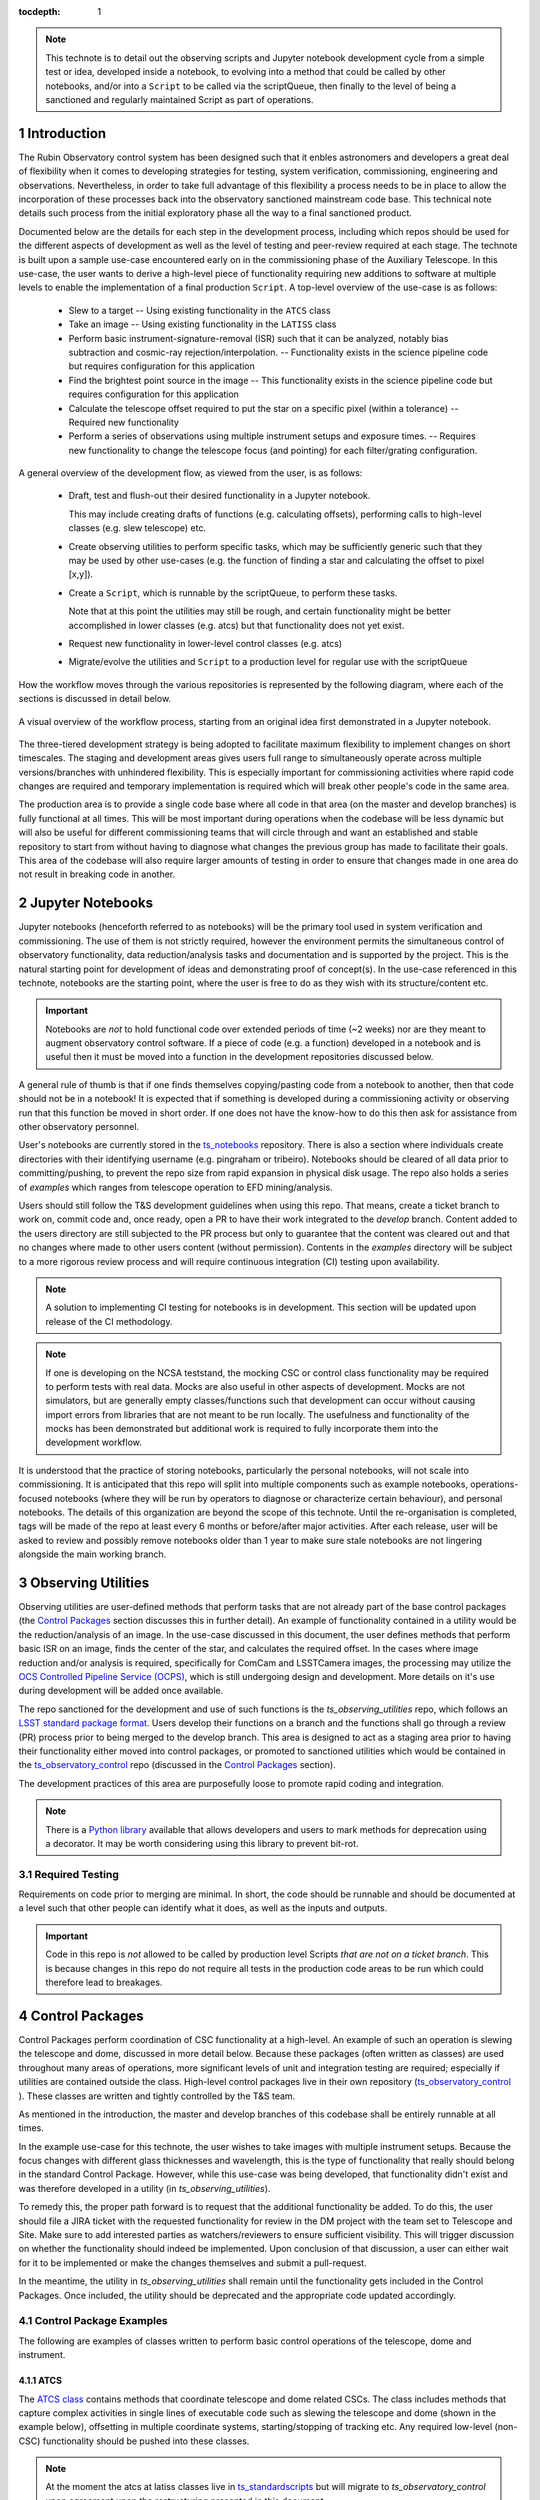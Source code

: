 
:tocdepth: 1

.. Please do not modify tocdepth; will be fixed when a new Sphinx theme is shipped.

.. sectnum::

.. TODO: EDIT ts_standardscripts and other links to point to new repo locations upon completion of renaming

.. TODO: remove hard wrapping (and let the editor use soft-wrapping)

.. note::

    This technote is to detail out the observing scripts and Jupyter notebook development cycle from a simple test or idea, developed inside a notebook, to evolving into a method that could be called by other notebooks, and/or into a ``Script`` to be called via the scriptQueue, then finally to the level of being a sanctioned and regularly maintained Script as part of operations.


Introduction
===============

The Rubin Observatory control system has been designed such that it enbles astronomers and developers a great deal of flexibility when it comes to developing strategies for testing, system verification, commissioning, engineering and observations. Nevertheless, in order to take full advantage of this flexibility a process needs to be in place to allow the incorporation of these processes back into the observatory sanctioned mainstream code base. This technical note details such process from the initial exploratory phase all the way to a final sanctioned product.

Documented below are the details for each step in the development process, including which repos should be used for
the different aspects of development as well as the level of testing and peer-review required at each stage. The
technote is built upon a sample use-case encountered early on in the commissioning phase of the Auxiliary
Telescope. In this use-case, the user wants to derive a high-level piece of functionality requiring new additions
to software at multiple levels to enable the implementation of a final production ``Script``. A top-level overview
of the use-case
is as follows:

    - Slew to a target -- Using existing functionality in the ``ATCS`` class
    - Take an image -- Using existing functionality in the ``LATISS`` class
    - Perform basic instrument-signature-removal (ISR) such that it can be analyzed, notably bias
      subtraction and cosmic-ray rejection/interpolation. -- Functionality exists in the science pipeline code but requires configuration for this application
    - Find the brightest point source in the image -- This functionality exists in the science pipeline code but requires configuration for this application
    - Calculate the telescope offset required to put the star on a specific pixel (within a tolerance) -- Required new functionality
    - Perform a series of observations using multiple instrument setups and exposure times. -- Requires new functionality to change the telescope focus (and pointing) for each filter/grating configuration.

A general overview of the development flow, as viewed from the user, is as follows:

    - Draft, test and flush-out their desired functionality in a Jupyter notebook.

      This may include creating drafts of functions (e.g. calculating offsets), performing calls to high-level classes
      (e.g. slew telescope) etc.

    - Create observing utilities to perform specific tasks, which may be sufficiently generic such that they may be used
      by other use-cases (e.g. the function of finding a star and calculating the offset to pixel [x,y]).

    - Create a ``Script``, which is runnable by the scriptQueue, to perform these tasks.

      Note that at this point the utilities may still be rough, and certain functionality might be better accomplished
      in lower classes (e.g. atcs) but that functionality does not yet exist.

    - Request new functionality in lower-level control classes (e.g. atcs)

    - Migrate/evolve the utilities and ``Script`` to a production level for regular use with the scriptQueue

How the workflow moves through the various repositories is represented by the following diagram, where each of the
sections is discussed in detail below.

.. figure:: _static/Notebook_and_script_workflow_v2.jpg
    :width: 600px
    :align: center
    :alt: Workflow Summary

    A visual overview of the workflow process, starting from an original idea first demonstrated in a Jupyter notebook.

The three-tiered development strategy is being adopted to facilitate maximum flexibility to implement changes on
short timescales. The staging and development areas gives users full range to simultaneously operate across multiple
versions/branches with unhindered flexibility. This is especially important for commissioning activities where rapid
code changes are required and temporary implementation is required which will break other people's code in the same
area.

The production area is to provide a single code base where all code in that area (on the master and develop branches) is
fully functional at all times. This will be most important during operations when the codebase will be less dynamic
but will also be useful for different commissioning teams that will circle through and want an established and stable
repository to start from without having to diagnose what changes the previous group has made to facilitate their
goals. This area of the codebase will also require larger amounts of
testing in order to ensure that changes made in one area do not result in breaking code in another.


.. _notebooks:

Jupyter Notebooks
=================
Jupyter notebooks (henceforth referred to as notebooks) will be the primary tool used in system verification
and commissioning. The use of them is not strictly required, however the environment permits the simultaneous
control of observatory functionality, data reduction/analysis tasks and documentation and is supported by the project.
This is the natural starting point for development of ideas and demonstrating proof of concept(s). In the use-case
referenced in this technote, notebooks are the starting point, where the user is free to do as they wish with its
structure/content etc.

.. Important::
    Notebooks are *not* to hold functional code over extended periods of time (~2 weeks) nor are they meant to
    augment observatory control software. If a piece of code (e.g. a function) developed in a notebook and is useful
    then it must be moved into a function in the development repositories discussed below.

A general rule of thumb is that if one finds themselves copying/pasting code from a notebook to another, then that code
should not be in a notebook! It is expected that if something is developed during a commissioning activity or
observing run that this function be moved in short order. If one does not have the know-how to do this then ask for
assistance from other observatory personnel.

User's notebooks are currently stored in the `ts_notebooks <https://github.com/lsst-ts/ts_notebooks>`_ repository.
There is also a section where individuals create
directories with their identifying username (e.g. pingraham or tribeiro). Notebooks should be cleared of all
data prior to committing/pushing, to prevent the repo size from rapid expansion in physical disk usage.
The repo also holds a series of `examples` which ranges from telescope operation to EFD mining/analysis.

Users should still follow the T&S development guidelines when using this repo. That means, create a ticket
branch to work on, commit code and, once ready, open a PR to have their work integrated to the
`develop` branch. Content added to the users directory are still subjected to the PR process but only
to guarantee that the content was cleared out and that no changes where made to other users
content (without permission). Contents in the `examples` directory will be subject to a more
rigorous review process and will require continuous integration (CI) testing upon availability.

.. note::

    A solution to implementing CI testing for notebooks is in development. This section will be updated upon
    release of the CI methodology.


.. note::
    If one is developing on the NCSA teststand, the mocking CSC or control class functionality may be required to
    perform tests with real data. Mocks are also useful
    in other aspects of development. Mocks are not simulators, but are generally empty classes/functions such that
    development can occur without causing import errors from libraries that are not meant to be run locally.
    The usefulness and functionality of the mocks has been demonstrated but additional
    work is required to fully incorporate them into the development workflow.

It is understood that the practice of storing notebooks, particularly the personal notebooks, will not scale into
commissioning. It is anticipated that this repo will split
into multiple components such as example notebooks, operations-focused notebooks (where they will be run by operators
to diagnose or characterize certain behaviour), and personal notebooks. The details of this organization are beyond the
scope of this technote. Until the re-organisation is completed, tags will be made of the repo at least every 6 months
or before/after major
activities. After each release, user will be asked to review and possibly remove notebooks older than 1 year to make
sure stale notebooks are not lingering alongside the main working branch.


.. _Observing_Utilities:

Observing Utilities
====================

Observing utilities are user-defined methods that perform tasks that are not already part of the base control packages (the `Control Packages`_ section discusses this in further detail). An example of functionality contained in a utility would be the reduction/analysis of an image. In the use-case discussed in this document, the user defines methods that perform basic ISR on an image, finds the center of the star, and calculates the required offset. In the cases where image reduction and/or analysis is required, specifically for ComCam and LSSTCamera images, the processing may utilize the `OCS Controlled Pipeline Service (OCPS) <https://dmtn-133.lsst.io/>`_, which is still undergoing design and development. More details on it's use during development will be added once available.

The repo sanctioned for the development and use of such functions is the `ts_observing_utilities` repo, which follows
an `LSST standard package format <https://github.com/lsst/templates>`_.
Users develop their functions on a branch and the functions shall go through a review (PR) process prior to being
merged to the develop branch. This area is designed to act as a staging area prior to having their functionality either
moved into control packages, or promoted to sanctioned utilities which would be contained in the
`ts_observatory_control <https://github.com/lsst-ts/ts_observatory_control>`_ repo (discussed in the
`Control Packages`_ section).

The development practices of this area are purposefully loose to promote rapid coding and integration.

.. Note::

    There is a `Python library <https://pypi.org/project/deprecation/>`_ available that allows developers and users to
    mark methods for deprecation using a decorator. It may be worth considering using this library to prevent bit-rot.


Required Testing
^^^^^^^^^^^^^^^^

Requirements on code prior to merging are minimal. In short, the code should be runnable and should be documented
at a level such that other people can identify what it does, as well as the inputs and outputs.


.. Important::

    Code in this repo is *not* allowed to be called by production level Scripts *that are not on a ticket branch*. This
    is because changes in this repo do not require all tests in the production code areas to be run which could
    therefore lead to breakages.


.. _Control Packages:

Control Packages
================
Control Packages perform coordination of CSC functionality at a high-level. An example of such an operation
is slewing the telescope and dome, discussed in more detail below. Because these packages (often written as classes)
are used throughout many areas of operations, more significant levels of unit and integration testing are required;
especially if utilities are contained outside the class. High-level control packages live in their own repository
(`ts_observatory_control <https://github.com/lsst-ts/ts_observatory_control>`_    ).
These classes are written and tightly controlled by the T&S team.

As mentioned in the introduction, the master and develop branches of this codebase shall be entirely runnable at
all times.

In the example use-case for this technote, the user wishes to take images with multiple instrument setups. Because the
focus changes with
different glass thicknesses and wavelength, this is the type of functionality that really should belong in the standard
Control Package. However, while this use-case was being developed, that functionality didn't exist and was therefore
developed in a utility (in `ts_observing_utilities`).

To remedy this, the proper path forward is to request that the additional functionality be added. To do this,
the user should file a JIRA ticket with the requested functionality for review in the DM project with the
team set to Telescope and Site. Make sure to add interested parties as watchers/reviewers to ensure sufficient visibility. This will trigger discussion on whether
the functionality should indeed be implemented. Upon conclusion of that discussion, a user can either wait for it to be
implemented or make the changes themselves and submit a pull-request.

In the meantime, the utility in `ts_observing_utilities` shall remain until the functionality gets included in the
Control Packages. Once included, the utility should be deprecated and the appropriate code updated accordingly.

Control Package Examples
^^^^^^^^^^^^^^^^^^^^^^^^
The following are examples of classes written to perform basic control operations of the telescope, dome and instrument.

ATCS
-----
The `ATCS class <https://github.com/lsst-ts/ts_standardscripts/blob/develop/python/
lsst/ts/standardscripts/auxtel/atcs.py>`_ contains methods that coordinate telescope and dome related CSCs. The class
includes methods that
capture complex activities in single lines of executable code such as slewing the telescope and dome (shown in the
example below), offsetting in multiple coordinate systems, starting/stopping of tracking etc.
Any required low-level (non-CSC) functionality should be pushed into these classes.

.. note::

    At the moment the atcs at latiss classes live in
    `ts_standardscripts <https://github.com/lsst-ts/ts_standardscripts>`_ but
    will migrate to `ts_observatory_control` upon agreement upon the restructuring presented in this document.

.. code-block:: python

    from lsst.ts.standardscripts.auxtel.atcs import ATCS
    atcs = ATCS()
    await atcs.start_task
    await atcs.slew_icrs(ra="20:25:38.85705", dec="-56:44:06.3230", sky_pos=0., target_name="Alf Pav")

Alternatively, the `TTCS` class also provides a `slew_object` method that queries
the object coordinate from `Simbad <http://simbad.u-strasbg.fr/simbad/>`_.

.. code-block:: python

    from lsst.ts.standardscripts.auxtel.atcs import ATCS
    atcs = ATCS()
    await atcs.start_task
    await atcs.slew_object(name="Alf Pav", sky_pos=0.)


LATISS
------
The `LATISS class <https://github.com/lsst-ts/ts_standardscripts/blob/develop/python/
lsst/ts/standardscripts/auxtel/latiss.py>`_ coordinates the ATSpectrograph and ATCamera CSCs, taking various types of
images from a single command. This results in the proper metadata being published such that the image headers
are captured correctly.

.. code-block:: python

    from lsst.ts.standardscripts.auxtel.latiss import LATISS
    latiss = LATISS()
    await latiss.start_task
    exp_id = await latiss.take_engtest(exptime=10, filter='RG06', grating='empty_1')


.. _Control Utilities:

Control Package Utilities
^^^^^^^^^^^^^^^^^^^^^^^^^

Control Package Utilities are analogous to the utilities discussed in `Observing Utilities`_, but have been evolved and
moved into the production code areas. Sanctioned Control Utilities will exist at multiple levels.
These utilities will primarily be called by ``Scripts`` for the scriptQueue, but not in all cases.
Top-level utilities will apply to both telescopes, all instruments, then each level down will have it's own utilities.
An example of this could (not necessarily will) be the centering utility described above, since the desired
position for stars in LATISS will differ from the main telescope.

Utilities should be as atomic as possible and may not perform actions that get performed by the control classes
(e.g. ATCS and LATISS), such as slewing the telescope.

The utilities will live in the `ts_observatory_control` repo with the Control Classes.


Required Testing
----------------

All code in the `ts_observatory_control` requires documentation to a level where other developers can diagnose the
utility and fix any issues that are resulting in failed tests. This shall include a description of the utility, a
description of the inputs/outputs, and depending on the complexity of the function, examples may be required.

Each utility shall come with a set of tests (and accompanying data if required), tests shall include:

- Validation of appropriate input types (dtypes)

    - Verification of appropriate input values are only required if the values are not checked/verified elsewhere (such
      as at lower levels (e.g. the CSCs).

- Testing of end-to-end functionality for the primary functions for appropriate inputs

    - E.g. does it correctly measure the centroid on a piece of test data to within a given tolerance?

- Testing that common edge cases are properly captured/treated

- Testing is *not* required for *all* possible input parameters and combinations


The following level of integration tests (on the NCSA-integration test stand) are also required:

- All ``Scripts`` and utilities in the controls package shall successfully pass all tests.

    - Ideally this would be done automatically using a CI framework. If not available, then an artifact needs
      to be shown as part of PR
    - Tests have to pass **before merging** not just at the time of creating the PR.


.. TODO::
    DM is developing a way to do this and it will be explored if the solution is applicable here as well.
    For test data used in unit tests DM uses git-lfs to store repositories that are set up as eups packages.
    Another possible solution is Travis, which is used to test the LSST EFD helper class and/or Jenkins.
    Docker spins a temporary influxDB instance and loads test EFD data into it. A similar pattern could be loaded
    to test code that needs EFD data.


.. _Tasks:

Scripts for the scriptQueue
===============================

The scriptQueue is the mechanism to run ``Scripts`` in an automated fashion during commissioning and
operations. The level of robustness required for these ``Scripts`` is divided among those still in development and those
which are in full production.


Scripts in Development
^^^^^^^^^^^^^^^^^^^^^^
``Scripts`` undergoing development live in the `ts_scriptsDevelop` repo. While in this repo, the ``Scripts`` are
permitted to call utilities in the `Observing Utilities`_ repository as it will often be the case that the user is
developing utilities to be used with a ``Script``. Of course, it may also call any of the functionality in the Control
Package Repository (`ts_observatory_control`). Scripts
and utilities in the `ts_scriptsDevelop` and `ts_observing_utilities` areas are expected to follow a standard
format/template and conform to proper standards
(PEP8 and `TSSW Development Guide <https://tssw-developer.lsst.io/>`_ ). Pushing from a ticket branch to the develop
branch of the repo requires a review (PR).

Usage of the `ts_scriptsDevelop` repository as opposed to a branch of `ts_scripts` is encouraged for when development is of higher complexity and will occur over a longer timespan. For example, a ``Script`` may be developed during a run but requires further development/testing in coming runs. This was the case in developing the `latiss_cwfs_align` script for performing focus/collimation of the Auxiliary Telescope. Because interfaces, CSCs and high-level classes were undergoing regular changes in this time, it was more practical to merge `latiss_cwfs_align` to the develop branch between runs and update it when applicable.


There will (probably) exist cases where a ``Script`` will never be promoted to a production task. In this case, the ``Scripts``
shall be identified as such and will be subject to a higher level of documentation and required testing,
particularly against any possible utilities that may be deprecated. Significant effort should be made to ensure
that any persistent ``Scripts`` in this repo do not require anything in the `Observing Utilities`_ repository as it will not
be stable with time.

Required Testing
----------------

In order to merge a branch to the develop branch, each ``Script`` shall:

- Have correctly populated metadata (e.g. author(s), semi-accurate run-times, description of goals,
  input parameters, output data etc.
- Have (and pass) a unit test demonstrating that is it is of proper format and capable of being executed

    - This is best accomplished using the BaseScriptTestCase helper class already available in ts_scripts (currently ts_standardscripts). This verifies the classes/functions conform with the baseclass and verifies the ``Script`` won't fail due to syntax etc. It does not check format/readability/sensible inputs etc.

This can be accomplished by using the BaseScriptTestCase helper class already available in ts_scripts (currently ts_standardscripts).

No integration testing (on the NCSA-teststand) is strictly required, however, one would hope that the script has run
successfully through the integration-test-stand or on the summit.


Scripts in Production
^^^^^^^^^^^^^^^^^^^^^^^^^

``Scripts`` in full production are to be kept in the `ts_scripts` repository. This is the last step in the
development process. ``Scripts`` in this category are tightly controlled and standards are strictly enforced. No production
level ``Script`` can call any utility in the `Observing Utilities`_ repository. All called utilities shall be sanctioned
Control Package Utilities. All ``Scripts`` in this repository shall be runnable at all times by any operator. All code
shall be documented at a level where other developers can diagnose the
code and fix any issues that are resulting in failed tests. This shall include a description of the ``Script``, a
description of the inputs/outputs, and depending on the complexity of the function an example may be required.
All required metadata for the ``Script`` shall be accurate (e.g. completion times). The following testing requirements shall
also be met.


Required Testing
----------------

In order to merge to develop the following level of testing shall be implemented and passing:

- Code shall be fully documented.

- Have (and pass) a unit test showing the ``Script`` is of a format that is capable of being executed

    - This will use the helper class in ts_scripts (currently ts_standardscripts) already (BasescriptTestCase).
      This verifies the
      classes/functions conform with the baseclass and verifies the ``Script`` won't fail due to syntax etc.
      It does not check format/readability/sensible inputs

- Validation of inputs (checks dtypes not the values themselves)
- Unit testing of called utilities are not re-tested here, unless required by special circumstance


Integration tests (on the NCSA teststand):

- ``Script`` shall run successfully through the integration-test-stand using a test dataset.

    - Standard usage modes of the ``Script`` should have tests. Non-standard functionality tests not strictly required
      but strongly recommended.

- All other ``Scripts`` and utilities shall also be successfully passing all unit tests and pass tests run on the
  test-stand. Tests have to pass **before merging** not just at the time of PR.




.. .. rubric:: References

.. Make in-text citations with: :cite:`bibkey`.

.. .. bibliography:: local.bib lsstbib/books.bib lsstbib/lsst.bib lsstbib/lsst-dm.bib lsstbib/refs.bib lsstbib/refs_ads.bib
..    :style: lsst_aa

